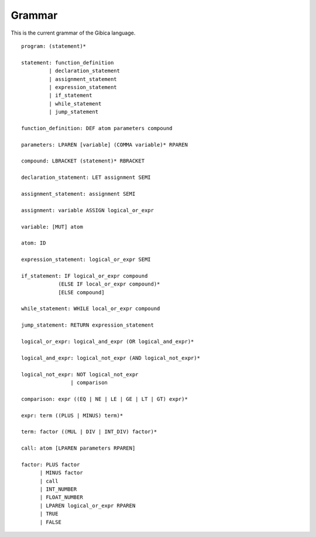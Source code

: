 ==================
Grammar
==================

This is the current grammar of the Gibica language.

::

    program: (statement)*

    statement: function_definition
             | declaration_statement
             | assignment_statement
             | expression_statement
             | if_statement
             | while_statement
             | jump_statement

    function_definition: DEF atom parameters compound

    parameters: LPAREN [variable] (COMMA variable)* RPAREN

    compound: LBRACKET (statement)* RBRACKET

    declaration_statement: LET assignment SEMI

    assignment_statement: assignment SEMI

    assignment: variable ASSIGN logical_or_expr

    variable: [MUT] atom

    atom: ID

    expression_statement: logical_or_expr SEMI

    if_statement: IF logical_or_expr compound
                (ELSE IF local_or_expr compound)*
                [ELSE compound]

    while_statement: WHILE local_or_expr compound

    jump_statement: RETURN expression_statement

    logical_or_expr: logical_and_expr (OR logical_and_expr)*

    logical_and_expr: logical_not_expr (AND logical_not_expr)*

    logical_not_expr: NOT logical_not_expr
                    | comparison

    comparison: expr ((EQ | NE | LE | GE | LT | GT) expr)*

    expr: term ((PLUS | MINUS) term)*

    term: factor ((MUL | DIV | INT_DIV) factor)*

    call: atom [LPAREN parameters RPAREN]

    factor: PLUS factor
          | MINUS factor
          | call
          | INT_NUMBER
          | FLOAT_NUMBER
          | LPAREN logical_or_expr RPAREN
          | TRUE
          | FALSE
